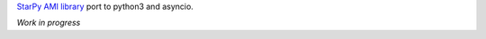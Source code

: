 `StarPy AMI library <https://github.com/asterisk/starpy>`_ port to python3 and asyncio.

*Work in progress*
